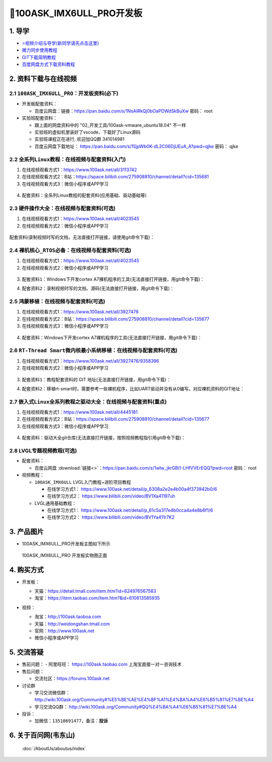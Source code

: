 ===============================
🎫100ASK_IMX6ULL_PRO开发板
===============================

1. 导学
##########################
- `⭐视频介绍与导学(新同学请先点击这里)`_
- `微力同步使用教程`_
- `GIT下载简明教程`_
- `百度网盘方式下载资料教程`_


.. _⭐视频介绍与导学(新同学请先点击这里): https://www.bilibili.com/video/BV1oz4y1C7jK
.. _微力同步使用教程: https://download.100ask.org/tools/Software/BtsyncUserGuide/btsync_user_guide.html
.. _GIT下载简明教程: https://download.100ask.org/tools/Software/git/how_to_use_git.html
.. _百度网盘方式下载资料教程: http://wiki.100ask.org/BeginnerLearningRoute#.E7.99.BE.E5.BA.A6.E7.BD.91.E7.9B.98.E4.BD.BF.E7.94.A8.E6.95.99.E7.A8.8B


2. 资料下载与在线视频
##########################

2.1 ``100ASK_IMX6ULL_PRO``：开发板资料(必下)
**********************************************

- 开发板配套资料：

  - ``百度云网盘``：链接：https://pan.baidu.com/s/1NsAIRkQj0bOaPDWdSkBuXw  密码： root

- 实验班配套资料：

  - 跟上面的网盘资料中的 "02_开发工具/100ask-vmware_ubuntu18.04" 不一样
  - 实验班的虚拟机里装好了vscode、下载好了Linux源码
  - 实验班课程正在进行, 欢迎加QQ群 341014981
  - 百度云网盘下载地址： https://pan.baidu.com/s/1SjpWb0K-dL2C06DjUEuA_A?pwd=qjke 密码： qjke  

2.2 ``全系列Linux教程``：在线视频与配套资料(入门)
****************************************************

1. 在线视频观看方式1：https://www.100ask.net/all/3113742
#. 在线视频观看方式2：B站：https://space.bilibili.com/275908810/channel/detail?cid=135681
#. 在线视频观看方式3：微信小程序或APP学习

.. figure:: http://photos.100ask.net/100ask/aboutus/100ASK_Applets.jpg
   
  
  
4. ``配套资料``：全系列Linux教程的配套资料(应用基础、驱动基础等)

.. code-block:: console
    :linenos:
	
	git clone https://e.coding.net/weidongshan/01_all_series_quickstart.git


2.3 ``硬件操作大全``：在线视频与配套资料(可选)
****************************************************

1. 在线视频观看方式1：https://www.100ask.net/all/4023545
#. 在线视频观看方式2：微信小程序或APP学习

.. figure:: http://photos.100ask.net/100ask/aboutus/100ASK_Applets.jpg
   

配套资料(录制视频时写的文档，无法直接打开链接，请使用git命令下载)：

.. code-block:: console
	:linenos:
	
	git clone https://e.coding.net/weidongshan/hardware/doc_and_source_for_hardware.git

2.4 ``裸机核心_RTOS必备``：在线视频与配套资料(可选)
****************************************************

1. 在线视频观看方式1：https://www.100ask.net/all/4023545
#. 在线视频观看方式2：微信小程序或APP学习

.. figure:: http://photos.100ask.net/100ask/aboutus/100ASK_Applets.jpg
   
  
  
3. ``配套资料1``：Windows下开发cortex A7裸机程序的工具(无法直接打开链接，用git命令下载)：

.. code-block:: console
    :linenos:
	
	git clone https://e.coding.net/weidongshan/noos/cortexA7_windows_tools.git
	
4. ``配套资料2``：录制视频时写的文档、源码(无法直接打开链接，用git命令下载)：

.. code-block:: console
    :linenos:
	
	git clone https://e.coding.net/weidongshan/noos/doc_and_source_for_mcu_mpu.git

 
2.5 ``鸿蒙移植``：在线视频与配套资料(可选)
****************************************************

1. 在线视频观看方式1：https://www.100ask.net/all/3927476
#. 在线视频观看方式2：B站：https://space.bilibili.com/275908810/channel/detail?cid=135677
#. 在线视频观看方式3：微信小程序或APP学习

.. figure:: http://photos.100ask.net/100ask/aboutus/100ASK_Applets.jpg
   
  
  
4. ``配套资料``：Windows下开发cortex A7裸机程序的工具(无法直接打开链接，用git命令下载)：

.. code-block:: console
    :linenos:
	
	git clone https://e.coding.net/weidongshan/openharmony/doc_and_source_for_openharmony.git


2.6 ``RT-Thread Smart微内核最小系统移植``：在线视频与配套资料(可选)
******************************************************************************
1. 在线视频观看方式1：https://www.100ask.net/all/3927476/9358396
#. 在线视频观看方式2：微信小程序或APP学习

.. figure:: http://photos.100ask.net/100ask/aboutus/100ASK_Applets.jpg
   
  
  
3. ``配套资料1``：教程配套资料的 GIT 地址(无法直接打开链接，用git命令下载)：

.. code-block:: console
    :linenos:
	
	git clone https://e.coding.net/weidongshan/rt-smart/doc_and_source_for_rt-smart.git
	
4. ``配套资料2``：移植rt-smart时，需要参考一些裸机程序，比如UART驱动并没有从0编写。对应裸机资料的GIT地址：

.. code-block:: console
    :linenos:
	
	git clone https://e.coding.net/weidongshan/noos/doc_and_source_for_mcu_mpu.git



2.7 ``嵌入式Linux全系列教程之驱动大全``：在线视频与配套资料(重点)
******************************************************************************

1. 在线视频观看方式1：https://www.100ask.net/all/4445181
#. 在线视频观看方式2：B站：https://space.bilibili.com/275908810/channel/detail?cid=135677
#. 在线视频观看方式3：微信小程序或APP学习

.. figure:: http://photos.100ask.net/100ask/aboutus/100ASK_Applets.jpg
   
  
  
4. ``配套资料``：驱动大全git仓库(无法直接打开链接，按照视频教程指引用git命令下载)：

.. code-block:: console
    :linenos:
	
	git clone https://e.coding.net/weidongshan/linux/doc_and_source_for_drivers.git



2.8 LVGL专题视频教程(可选)
******************************************************************************

- 配套资料：

  - ``百度云网盘`` :download:`链接<>`：https://pan.baidu.com/s/1wlw_jkrGBi1-LHfVVErEQQ?pwd=root    密码： root

- 视频教程：
  
  - ``100ASK_IMX6ULL`` LVGL入门教程+进阶项目教程
  
    - 在线学习方式1： https://www.100ask.net/detail/p_6308a2e2e4b00a4f373942b0/6
    - 在线学习方式2： https://www.bilibili.com/video/BV1Xa41197uh

  - LVGL通用基础教程：

    - 在线学习方式1： https://www.100ask.net/detail/p_61c5a317e4b0cca4a4e8b6f1/6
    - 在线学习方式2： https://www.bilibili.com/video/BV1Ya411r7K2


3. 产品图片
##########################

- 100ASK_IMX6ULL_PRO开发板主图如下所示

.. _pic_major_100ASK_IMX6ULL_PRO:

.. figure:: http://photos.100ask.net/100ask/products/boards/Nxp/100ask_imx6ull_pro/100ASK_IMX6ULL_positive.png
   
	100ASK_IMX6ULL_PRO 开发板实物图正面


4. 购买方式
##########################

- 开发板：

  - 天猫：https://detail.tmall.com/item.htm?id=624976567583
  
  - 淘宝：https://item.taobao.com/item.htm?&id=610613585935

- 视频：

  - 淘宝：http://100ask.taoboa.com
  
  - 天猫：http://weidongshan.tmall.com
  
  - 官网：http://www.100ask.net
  
  - 微信小程序或APP学习
  
  .. figure:: http://photos.100ask.net/100ask/aboutus/100ASK_Applets.jpg
   
  


5. 交流答疑
##########################

- 售前问题：
  - 阿里旺旺： https://100ask.taobao.com 上淘宝直接一对一咨询技术
  
- 售后问题：

  - 交流社区：https://forums.100ask.net
  
- 讨论群

  - 学习交流微信群：http://wiki.100ask.org/Community#%E5%BE%AE%E4%BF%A1%E4%BA%A4%E6%B5%81%E7%BE%A4
  
  - 学习交流QQ群：  http://wiki.100ask.org/Community#QQ%E4%BA%A4%E6%B5%81%E7%BE%A4

- 投诉：

  - 加微信：``13510691477``，备注：**投诉**


6. 关于百问网(韦东山)
##########################

 :doc:`/AboutUs/aboutus/index`
 
 
 
